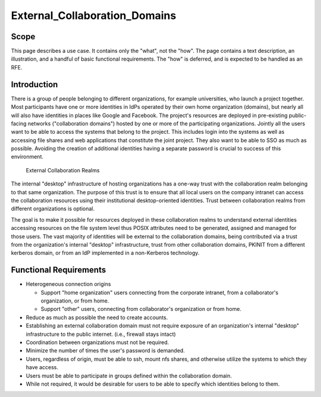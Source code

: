 External_Collaboration_Domains
==============================

Scope
-----

This page describes a use case. It contains only the "what", not the
"how". The page contains a text description, an illustration, and a
handful of basic functional requirements. The "how" is deferred, and is
expected to be handled as an RFE.

Introduction
------------

There is a group of people belonging to different organizations, for
example universities, who launch a project together. Most participants
have one or more identities in IdPs operated by their own home
organization (domains), but nearly all will also have identities in
places like Google and Facebook. The project's resources are deployed in
pre-existing public-facing networks ("collaboration domains") hosted by
one or more of the participating organizations. Jointly all the users
want to be able to access the systems that belong to the project. This
includes login into the systems as well as accessing file shares and web
applications that constitute the joint project. They also want to be
able to SSO as much as possible. Avoiding the creation of additional
identities having a separate password is crucial to success of this
environment.

.. figure:: CollaborationRealm.png
   :alt: External Collaboration Realms

   External Collaboration Realms

The internal "desktop" infrastructure of hosting organizations has a
one-way trust with the collaboration realm belonging to that same
organization. The purpose of this trust is to ensure that all local
users on the company intranet can access the collaboration resources
using their institutional desktop-oriented identities. Trust between
collaboration realms from different organizations is optional.

The goal is to make it possible for resources deployed in these
collaboration realms to understand external identities accessing
resources on the file system level thus POSIX attributes need to be
generated, assigned and managed for those users. The vast majority of
identities will be external to the collaboration domains, being
contributed via a trust from the organization's internal "desktop"
infrastructure, trust from other collaboration domains, PKINIT from a
different kerberos domain, or from an IdP implemented in a non-Kerberos
technology.



Functional Requirements
-----------------------

-  Heterogeneous connection origins

   -  Support "home organization" users connecting from the corporate
      intranet, from a collaborator's organization, or from home.
   -  Support "other" users, connecting from collaborator's organization
      or from home.

-  Reduce as much as possible the need to create accounts.
-  Establishing an external collaboration domain must not require
   exposure of an organization's internal "desktop" infrastructure to
   the public internet. (i.e., firewall stays intact)
-  Coordination between organizations must not be required.
-  Minimize the number of times the user's password is demanded.
-  Users, regardless of origin, must be able to ssh, mount nfs shares,
   and otherwise utilize the systems to which they have access.
-  Users must be able to participate in groups defined within the
   collaboration domain.
-  While not required, it would be desirable for users to be able to
   specify which identities belong to them.